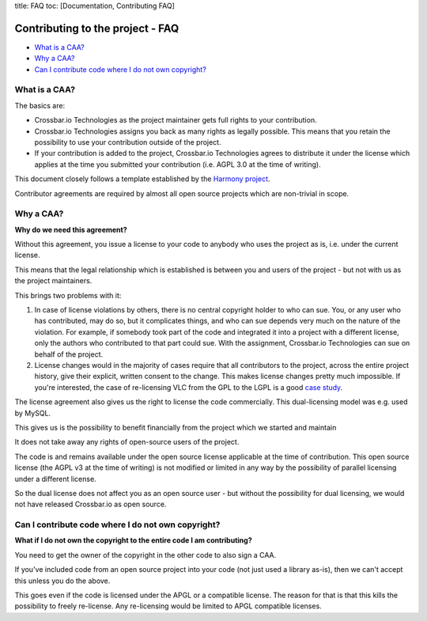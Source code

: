 title: FAQ toc: [Documentation, Contributing FAQ]

Contributing to the project - FAQ
=================================

-  `What is a CAA? <#what-is-a-caa?>`__
-  `Why a CAA? <#why-a-caa?>`__
-  `Can I contribute code where I do not own
   copyright? <#can-i-contribute-code-where-i-do-not-own-copyright?>`__

What is a CAA?
--------------

The basics are:

-  Crossbar.io Technologies as the project maintainer gets full rights
   to your contribution.
-  Crossbar.io Technologies assigns you back as many rights as legally
   possible. This means that you retain the possibility to use your
   contribution outside of the project.
-  If your contribution is added to the project, Crossbar.io
   Technologies agrees to distribute it under the license which applies
   at the time you submitted your contribution (i.e. AGPL 3.0 at the
   time of writing).

This document closely follows a template established by the `Harmony
project <http://harmonyagreements.org/>`__.

Contributor agreements are required by almost all open source projects
which are non-trivial in scope.

Why a CAA?
----------

**Why do we need this agreement?**

Without this agreement, you issue a license to your code to anybody who
uses the project as is, i.e. under the current license.

This means that the legal relationship which is established is between
you and users of the project - but not with us as the project
maintainers.

This brings two problems with it:

1. In case of license violations by others, there is no central
   copyright holder to who can sue. You, or any user who has
   contributed, may do so, but it complicates things, and who can sue
   depends very much on the nature of the violation. For example, if
   somebody took part of the code and integrated it into a project with
   a different license, only the authors who contributed to that part
   could sue. With the assignment, Crossbar.io Technologies can sue on
   behalf of the project.

2. License changes would in the majority of cases require that all
   contributors to the project, across the entire project history, give
   their explicit, written consent to the change. This makes license
   changes pretty much impossible. If you're interested, the case of
   re-licensing VLC from the GPL to the LGPL is a good `case
   study <http://lwn.net/Articles/525718/>`__.

The license agreement also gives us the right to license the code
commercially. This dual-licensing model was e.g. used by MySQL.

This gives us is the possibility to benefit financially from the project
which we started and maintain

It does not take away any rights of open-source users of the project.

The code is and remains available under the open source license
applicable at the time of contribution. This open source license (the
AGPL v3 at the time of writing) is not modified or limited in any way by
the possibility of parallel licensing under a different license.

So the dual license does not affect you as an open source user - but
without the possibility for dual licensing, we would not have released
Crossbar.io as open source.

Can I contribute code where I do not own copyright?
---------------------------------------------------

**What if I do not own the copyright to the entire code I am
contributing?**

You need to get the owner of the copyright in the other code to also
sign a CAA.

If you've included code from an open source project into your code (not
just used a library as-is), then we can't accept this unless you do the
above.

This goes even if the code is licensed under the APGL or a compatible
license. The reason for that is that this kills the possibility to
freely re-license. Any re-licensing would be limited to APGL compatible
licenses.
